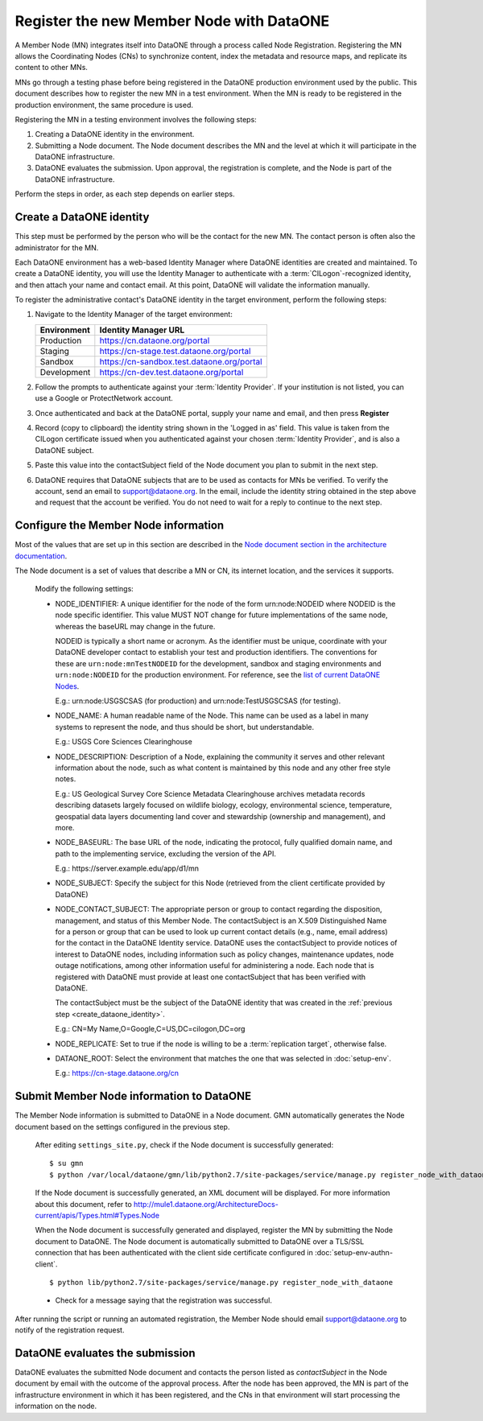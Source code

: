 Register the new Member Node with DataONE
=========================================

A Member Node (MN) integrates itself into DataONE through a process called Node
Registration. Registering the MN allows the Coordinating Nodes (CNs) to
synchronize content, index the metadata and resource maps, and replicate its
content to other MNs.

MNs go through a testing phase before being registered in the DataONE production
environment used by the public. This document describes how to register the
new MN in a test environment. When the MN is ready to be registered in the
production environment, the same procedure is used.

Registering the MN in a testing environment involves the following steps:

#. Creating a DataONE identity in the environment.

#. Submitting a Node document. The Node document describes the MN and
   the level at which it will participate in the DataONE infrastructure.

#. DataONE evaluates the submission. Upon approval, the registration is
   complete, and the Node is part of the DataONE infrastructure.

Perform the steps in order, as each step depends on earlier steps.

.. _create_dataone_identity:

Create a DataONE identity
~~~~~~~~~~~~~~~~~~~~~~~~~

This step must be performed by the person who will be the contact for the new
MN. The contact person is often also the administrator for the MN.

Each DataONE environment has a web-based Identity Manager where DataONE
identities are created and maintained. To create a DataONE identity, you will
use the Identity Manager to authenticate with a :term:`CILogon`-recognized
identity, and then attach your name and contact email. At this point, DataONE
will validate the information manually.

To register the administrative contact's DataONE identity in the target
environment, perform the following steps:

#. Navigate to the Identity Manager of the target environment:

   =========== ==========================================
   Environment Identity Manager URL
   =========== ==========================================
   Production  https://cn.dataone.org/portal
   Staging     https://cn-stage.test.dataone.org/portal
   Sandbox     https://cn-sandbox.test.dataone.org/portal
   Development https://cn-dev.test.dataone.org/portal
   =========== ==========================================

#. Follow the prompts to authenticate against your :term:`Identity Provider`. If
   your institution is not listed, you can use a Google or ProtectNetwork account.

#. Once authenticated and back at the DataONE portal, supply your name and email,
   and then press **Register**

#. Record (copy to clipboard) the identity string shown in the 'Logged in as' field.
   This value is taken from the CILogon certificate issued when you authenticated
   against your chosen :term:`Identity Provider`, and is also a DataONE subject.

#. Paste this value into the contactSubject field of the Node document you plan to
   submit in the next step.

#. DataONE requires that DataONE subjects that are to be used as contacts for
   MNs be verified. To verify the account, send an email to support@dataone.org.
   In the email, include the identity string obtained in the step above and request
   that the account be verified.  You do not need to wait for a reply to continue
   to the next step.


.. _configure_the_member_node_information:

Configure the Member Node information
~~~~~~~~~~~~~~~~~~~~~~~~~~~~~~~~~~~~~

Most of the values that are set up in this section are described in the `Node
document section in the architecture documentation
<http://mule1.dataone.org/ArchitectureDocs-current/apis/Types.html#Types.Node>`_.

The Node document is a set of values that describe a MN or CN, its internet
location, and the services it supports.

  Modify the following settings:

  * NODE_IDENTIFIER: A unique identifier for the node of the form
    \urn:node:NODEID where NODEID is the node specific identifier. This value
    MUST NOT change for future implementations of the same node, whereas the
    baseURL may change in the future.

    NODEID is typically a short name or acronym. As the identifier must be
    unique, coordinate with your DataONE developer contact to establish your
    test and production identifiers. The conventions for these are
    ``urn:node:mnTestNODEID`` for the development, sandbox and staging
    environments and ``urn:node:NODEID`` for the production environment. For
    reference, see the `list of current DataONE Nodes
    <http://mule1.dataone.org/OperationDocs/membernodes.html>`_.

    E.g.: \urn:node:USGSCSAS (for production) and \urn:node:TestUSGSCSAS (for
    testing).

  * NODE_NAME: A human readable name of the Node. This name can be used as a label
    in many systems to represent the node, and thus should be short, but
    understandable.

    E.g.: USGS Core Sciences Clearinghouse

  * NODE_DESCRIPTION: Description of a Node, explaining the community it serves
    and other relevant information about the node, such as what content is
    maintained by this node and any other free style notes.

    E.g.: US Geological Survey Core Science Metadata Clearinghouse archives
    metadata records describing datasets largely focused on wildlife biology,
    ecology, environmental science, temperature, geospatial data layers
    documenting land cover and stewardship (ownership and management), and more.


  * NODE_BASEURL: The base URL of the node, indicating the protocol, fully
    qualified domain name, and path to the implementing service, excluding the
    version of the API.

    E.g.: \https://server.example.edu/app/d1/mn


  * NODE_SUBJECT: Specify the subject for this Node (retrieved from the client
    certificate provided by DataONE)

  * NODE_CONTACT_SUBJECT: The appropriate person or group to contact regarding
    the disposition, management, and status of this Member Node. The
    contactSubject is an X.509 Distinguished Name for a person or group that can
    be used to look up current contact details (e.g., name, email address) for
    the contact in the DataONE Identity service. DataONE uses the contactSubject
    to provide notices of interest to DataONE nodes, including information such
    as policy changes, maintenance updates, node outage notifications, among
    other information useful for administering a node. Each node that is
    registered with DataONE must provide at least one contactSubject that has
    been verified with DataONE.

    The contactSubject must be the subject of the DataONE identity that was
    created in the :ref:`previous step <create_dataone_identity>`.

    E.g.: CN=My Name,O=Google,C=US,DC=cilogon,DC=org


  * NODE_REPLICATE: Set to true if the node is willing to be a
    :term:`replication target`, otherwise false.


  * DATAONE_ROOT: Select the environment that matches the one that was
    selected in :doc:`setup-env`.

    E.g.: https://cn-stage.dataone.org/cn


Submit Member Node information to DataONE
~~~~~~~~~~~~~~~~~~~~~~~~~~~~~~~~~~~~~~~~~

The Member Node information is submitted to DataONE in a Node document. GMN
automatically generates the Node document based on the settings configured in
the previous step.

  After editing ``settings_site.py``, check if the Node document is successfully
  generated::

    $ su gmn
    $ python /var/local/dataone/gmn/lib/python2.7/site-packages/service/manage.py register_node_with_dataone --view

  If the Node document is successfully generated, an XML document will be
  displayed. For more information about this document, refer to
  http://mule1.dataone.org/ArchitectureDocs-current/apis/Types.html#Types.Node

  When the Node document is successfully generated and displayed, register the
  MN by submitting the Node document to DataONE. The Node document is
  automatically submitted to DataONE over a TLS/SSL connection that has been
  authenticated with the client side certificate configured in
  :doc:`setup-env-authn-client`.

  ::

    $ python lib/python2.7/site-packages/service/manage.py register_node_with_dataone

  * Check for a message saying that the registration was successful.

After running the script or running an automated registration, the Member Node
should email support@dataone.org to notify of the registration request.


DataONE evaluates the submission
~~~~~~~~~~~~~~~~~~~~~~~~~~~~~~~~

DataONE evaluates the submitted Node document and contacts the person listed as
*contactSubject* in the Node document by email with the outcome of the approval
process. After the node has been approved, the MN is part of the infrastructure
environment in which it has been registered, and the CNs in that environment will
start processing the information on the node.
